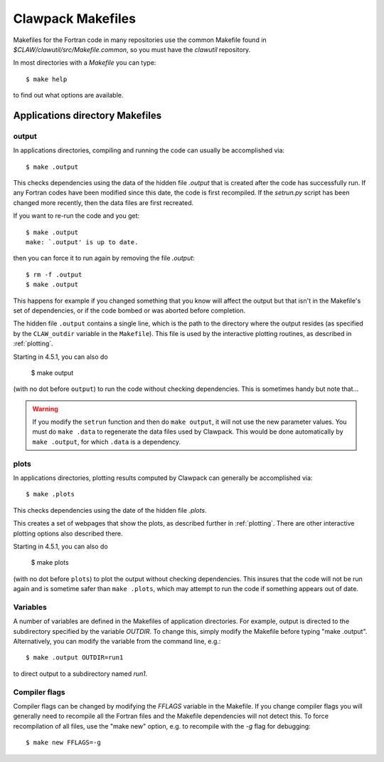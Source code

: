 
.. _makefiles:


=====================================
Clawpack Makefiles
=====================================

Makefiles for the Fortran code in many repositories 
use the common Makefile found in `$CLAW/clawutil/src/Makefile.common`,
so you must have the `clawutil` repository.

In most directories with a `Makefile` you can type::

    $ make help

to find out what options are available.

Applications directory Makefiles
--------------------------------

.. _makefiles_output:

output
++++++

In applications directories, compiling and running the code can usually be
accomplished via::

    $ make .output

This checks dependencies using the data of the hidden file `.output` that is
created after the code has successfully run.  If any Fortran codes have been
modified since this date, the code is first recompiled.  If the `setrun.py`
script has been changed more recently, then the data files are first
recreated.

If you want to re-run the code and you get::

    $ make .output
    make: `.output' is up to date.

then you can force it to run again by removing the file `.output`::

    $ rm -f .output
    $ make .output

This happens for example if you changed something that you know
will affect the output but that isn't in the Makefile's set of
dependencies, or if the code bombed or was aborted before completion.

The hidden file ``.output`` contains a single line, which is the path to the
directory where the output resides (as specified by the ``CLAW_outdir`` variable
in the ``Makefile``).  This file is used by the interactive plotting routines, as
described in :ref:`plotting`.

Starting in 4.5.1, you can also do

    $ make output

(with no dot before ``output``) to run the code without checking dependencies.
This is sometimes handy but note that...

.. warning:: If you modify the ``setrun`` function
   and then do ``make output``, it will not use the new parameter values.
   You must do ``make .data`` to regenerate the data files used by Clawpack.
   This would be done automatically by ``make .output``, for which ``.data`` is a
   dependency.

.. _makefiles_plots:

plots
++++++

In applications directories, plotting results computed by Clawpack can generally
be accomplished via::

    $ make .plots

This checks dependencies using the date of the hidden file `.plots`.

This creates a set of webpages that show the plots, as described further in
:ref:`plotting`.  There are other interactive plotting options also described
there.

Starting in 4.5.1, you can also do

    $ make plots

(with no dot before ``plots``) to plot the output without checking dependencies.
This insures that the code will not be run again and is sometime safer than
``make .plots``, which may attempt to run the code if something appears out of
date. 


Variables
+++++++++

A number of variables are defined in the Makefiles of application
directories.  For example, output is directed to the subdirectory specified
by the variable `OUTDIR`.  To change this, simply modify the Makefile before
typing "make .output".  Alternatively, you can modify the variable from the
command line, e.g.::

    $ make .output OUTDIR=run1

to direct output to a subdirectory named `run1`.

Compiler flags
++++++++++++++

Compiler flags can be changed by modifying the `FFLAGS` variable in the
Makefile.  If you change compiler flags you will generally need to recompile
all the Fortran files and the Makefile dependencies will not detect this.
To force recompilation of all files, use the "make new" option, e.g. to
recompile with the `-g` flag for debugging::

    $ make new FFLAGS=-g

